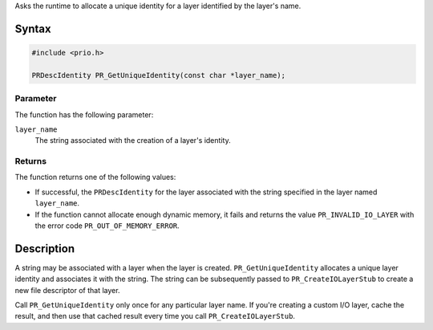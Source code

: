 Asks the runtime to allocate a unique identity for a layer identified by
the layer's name.

.. _Syntax:

Syntax
------

.. code:: eval

   #include <prio.h>

   PRDescIdentity PR_GetUniqueIdentity(const char *layer_name);

.. _Parameter:

Parameter
~~~~~~~~~

The function has the following parameter:

``layer_name``
   The string associated with the creation of a layer's identity.

.. _Returns:

Returns
~~~~~~~

The function returns one of the following values:

-  If successful, the ``PRDescIdentity`` for the layer associated with
   the string specified in the layer named ``layer_name``.
-  If the function cannot allocate enough dynamic memory, it fails and
   returns the value ``PR_INVALID_IO_LAYER`` with the error code
   ``PR_OUT_OF_MEMORY_ERROR``.

.. _Description:

Description
-----------

A string may be associated with a layer when the layer is created.
``PR_GetUniqueIdentity`` allocates a unique layer identity and
associates it with the string. The string can be subsequently passed to
``PR_CreateIOLayerStub`` to create a new file descriptor of that layer.

Call ``PR_GetUniqueIdentity`` only once for any particular layer name.
If you're creating a custom I/O layer, cache the result, and then use
that cached result every time you call ``PR_CreateIOLayerStub``.
